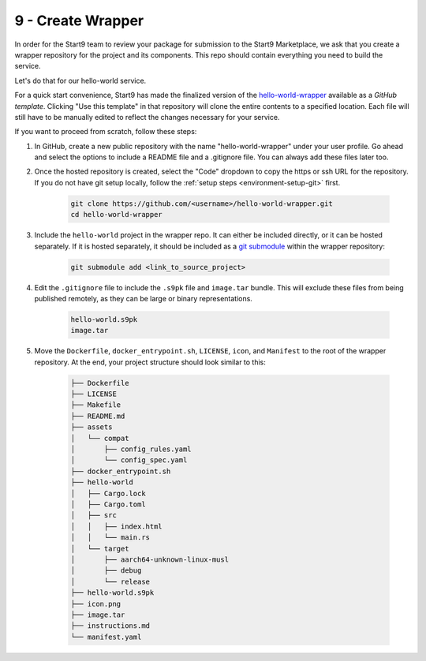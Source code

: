 .. _packaging-create-wrapper:

==================
9 - Create Wrapper
==================

In order for the Start9 team to review your package for submission to the Start9 Marketplace, we ask that you create a wrapper repository for the project and its components. This repo should contain everything you need to build the service.

Let's do that for our hello-world service.

For a quick start convenience, Start9 has made the finalized version of the `hello-world-wrapper <https://github.com/Start9Labs/hello-world-wrapper>`_ available as a *GitHub template*. Clicking "Use this template" in that repository will clone the entire contents to a specified location. Each file will still have to be manually edited to reflect the changes necessary for your service.

If you want to proceed from scratch, follow these steps:

1. In GitHub, create a new public repository with the name "hello-world-wrapper" under your user profile. Go ahead and select the options to include a README file and a .gitignore file. You can always add these files later too.

2. Once the hosted repository is created, select the "Code" dropdown to copy the https or ssh URL for the repository. If you do not have git setup locally, follow the :ref:`setup steps <environment-setup-git>` first.

    .. code:: bash

        git clone https://github.com/<username>/hello-world-wrapper.git
        cd hello-world-wrapper


3. Include the ``hello-world`` project in the wrapper repo. It can either be included directly, or it can be hosted separately. If it is hosted separately, it should be included as a `git submodule <https://git-scm.com/book/en/v2/Git-Tools-Submodules>`_ within the wrapper repository:

    .. code:: bash

        git submodule add <link_to_source_project>

4. Edit the ``.gitignore`` file to include the ``.s9pk`` file and ``image.tar`` bundle. This will exclude these files from being published remotely, as they can be large or binary representations.

    .. code:: bash

        hello-world.s9pk
        image.tar

5. Move the ``Dockerfile``, ``docker_entrypoint.sh``, ``LICENSE``, ``icon``, and ``Manifest`` to the root of the wrapper repository. At the end, your project structure should look similar to this:

    .. code:: bash

        ├── Dockerfile
        ├── LICENSE
        ├── Makefile
        ├── README.md
        ├── assets
        │   └── compat
        │       ├── config_rules.yaml
        │       └── config_spec.yaml
        ├── docker_entrypoint.sh
        ├── hello-world
        │   ├── Cargo.lock
        │   ├── Cargo.toml
        │   ├── src
        │   │   ├── index.html
        │   │   └── main.rs
        │   └── target
        │       ├── aarch64-unknown-linux-musl
        │       ├── debug
        │       └── release
        ├── hello-world.s9pk
        ├── icon.png
        ├── image.tar
        ├── instructions.md
        └── manifest.yaml
